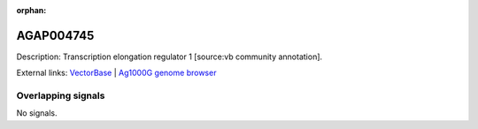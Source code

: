 :orphan:

AGAP004745
=============





Description: Transcription elongation regulator 1 [source:vb community annotation].

External links:
`VectorBase <https://www.vectorbase.org/Anopheles_gambiae/Gene/Summary?g=AGAP004745>`_ |
`Ag1000G genome browser <https://www.malariagen.net/apps/ag1000g/phase1-AR3/index.html?genome_region=2L:3026512-3030332#genomebrowser>`_

Overlapping signals
-------------------



No signals.


